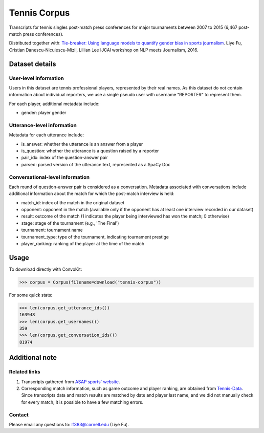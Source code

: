 Tennis Corpus
=============

Transcripts for tennis singles post-match press conferences for major tournaments between 2007 to 2015  (6,467 post-match press conferences). 

Distributed together with:
`Tie-breaker: Using language models to quantify gender bias in sports journalism <http://www.cs.cornell.edu/~liye/tennis.html>`_.
Liye Fu, Cristian Danescu-Niculescu-Mizil, Lillian Lee
IJCAI workshop on NLP meets Journalism, 2016.

Dataset details
---------------

User-level information
^^^^^^^^^^^^^^^^^^^^^^

Users in this dataset are tennis professional players, represented by their real names. As this dataset do not contain information about individual reporters, we use a single pseudo user with username "REPORTER" to represent them. 

For each player, additional metadata include:

* gender: player gender


Utterance-level information
^^^^^^^^^^^^^^^^^^^^^^^^^^^

Metadata for each utterance include: 

* is_answer: whether the utterance is an answer from a player
* is_question: whether the utterance is a question raised by a reporter
* pair_idx: index of the question-answer pair
* parsed: parsed version of the utterance text, represented as a SpaCy Doc


Conversational-level information
^^^^^^^^^^^^^^^^^^^^^^^^^^^^^^^^

Each round of question-answer pair is considered as a conversation. Metadata associated with conversations include additional information about the match for which the post-match interview is held: 

* match_id: index of the match in the original dataset
* opponent: opponent in the match (available only if the opponent has at least one interview recorded in our dataset)
* result: outcome of the match (1 indicates the player being interviewed has won the match; 0 otherwise)
* stage: stage of the tournament (e.g., 'The Final')
* tournament: tournament name
* tournament_type: type of the tournament, indicating tournament prestige
* player_ranking: ranking of the player at the time of the match


Usage
-----

To download directly with ConvoKit: 

>>> corpus = Corpus(filename=download("tennis-corpus"))


For some quick stats:

>>> len(corpus.get_utterance_ids()) 
163948
>>> len(corpus.get_usernames())
359
>>> len(corpus.get_conversation_ids())
81974

Additional note
---------------

Related links
^^^^^^^^^^^^^

1. Transcripts gathered from `ASAP sports' website <http://www.asapsports.com/>`_. 
2. Corresponding match information, such as game outcome and player ranking, are obtained from `Tennis-Data <http://www.tennis-data.co.uk/>`_. Since transcripts data and match results are matched by date and player last name, and we did not manually check for every match, it is possible to have a few matching errors. 

Contact
^^^^^^^

Please email any questions to: lf383@cornell.edu (Liye Fu).